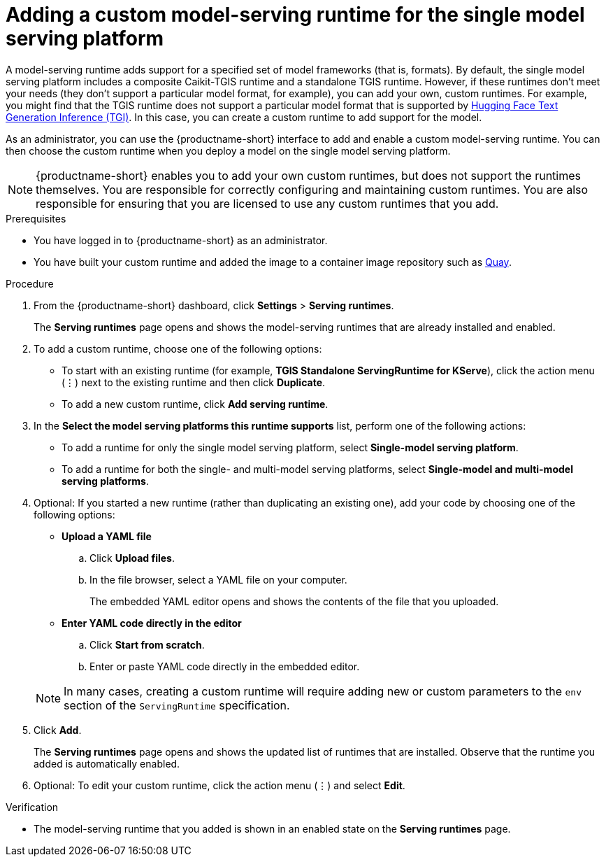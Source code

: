 :_module-type: PROCEDURE

[id="adding-a-custom-model-serving-runtime-for-the-single-model-serving-platform_{context}"]
= Adding a custom model-serving runtime for the single model serving platform

A model-serving runtime adds support for a specified set of model frameworks (that is, formats). By default, the single model serving platform includes a composite Caikit-TGIS runtime and a standalone TGIS runtime. However, if these runtimes don't meet your needs (they don't support a particular model format, for example), you can add your own, custom runtimes. For example, you might find that the TGIS runtime does not support a particular model format that is supported by link:https://huggingface.co/docs/text-generation-inference/supported_models[Hugging Face Text Generation Inference (TGI)^]. In this case, you can create a custom runtime to add support for the model.

As an administrator, you can use the {productname-short} interface to add and enable a custom model-serving runtime. You can then choose the custom runtime when you deploy a model on the single model serving platform.

NOTE: {productname-short} enables you to add your own custom runtimes, but does not support the runtimes themselves. You are responsible for correctly configuring and maintaining custom runtimes. You are also responsible for ensuring that you are licensed to use any custom runtimes that you add.

[role='_abstract']

.Prerequisites
* You have logged in to {productname-short} as an administrator.
* You have built your custom runtime and added the image to a container image repository such as link:https://quay.io[Quay^].

.Procedure
. From the {productname-short} dashboard, click *Settings* > *Serving runtimes*.
+
The *Serving runtimes* page opens and shows the model-serving runtimes that are already installed and enabled.

. To add a custom runtime, choose one of the following options:
+
** To start with an existing runtime (for example, 
*TGIS Standalone ServingRuntime for KServe*), click the action menu (&#8942;) next to the existing runtime and then click *Duplicate*.

** To add a new custom runtime, click *Add serving runtime*.

. In the *Select the model serving platforms this runtime supports* list, perform one of the following actions:
** To add a runtime for only the single model serving platform, select *Single-model serving platform*.
** To add a runtime for both the single- and multi-model serving platforms, select *Single-model and multi-model serving platforms*.

. Optional: If you started a new runtime (rather than duplicating an existing one), add your code by choosing one of the following options:
+
--
* *Upload a YAML file*
.. Click *Upload files*.
.. In the file browser, select a YAML file on your computer.
+
The embedded YAML editor opens and shows the contents of the file that you uploaded.

* *Enter YAML code directly in the editor*
.. Click *Start from scratch*.
.. Enter or paste YAML code directly in the embedded editor.
--
+
NOTE: In many cases, creating a custom runtime will require adding new or custom parameters to the `env` section of the `ServingRuntime` specification.

. Click *Add*.
+
The *Serving runtimes* page opens and shows the updated list of runtimes that are installed. Observe that the runtime you added is automatically enabled.

. Optional: To edit your custom runtime, click the action menu (&#8942;) and select *Edit*.

.Verification
* The model-serving runtime that you added is shown in an enabled state on the *Serving runtimes* page.

//[role='_additional-resources']
// .Additional resources
// *
